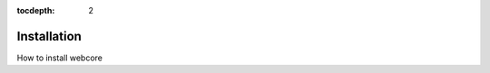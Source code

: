 :tocdepth: 2

.. |webcore| replace:: Webcore

.. _installation:

Installation
============

How to install webcore


